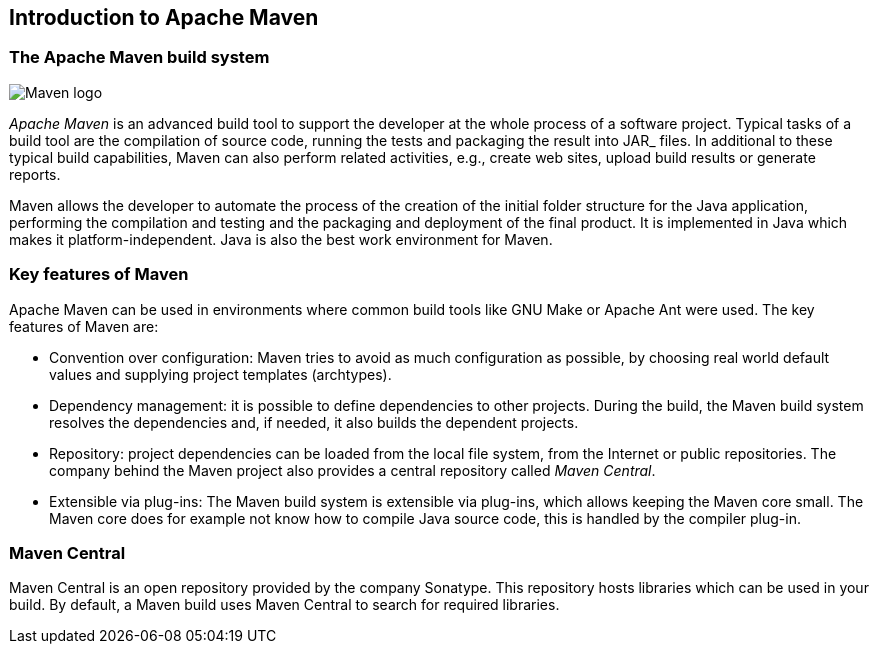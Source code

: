 [[maven_overview]]
== Introduction to Apache Maven
(((Apache Maven)))

[[maven_whatisit]]
=== The Apache Maven build system

image:maven-logo.png[Maven logo]

_Apache Maven_ is an advanced build tool to support the developer at the whole process of a software project.
Typical tasks of a	build tool are the compilation of source code, running the tests and packaging the result into JAR_ files.
In additional to these typical build capabilities, Maven can also perform related activities, e.g., create web sites, upload build results or generate reports.

Maven allows the developer to automate the process of the creation of the initial folder structure for the Java application, 
performing the compilation and testing and the packaging and deployment of the final product. 
It is implemented in Java which makes it platform-independent.
Java is also the best work environment for Maven.

[[maven_keyfeatures]]
=== Key features of Maven

Apache Maven can be used in environments where common build tools like GNU Make or Apache Ant were used.
The key features of Maven are:

* Convention over configuration: 
Maven tries to avoid as much configuration as possible, by choosing real world default values and supplying project templates (archtypes).
* Dependency management:
it is possible to define dependencies to other projects.
During the build, the Maven build system resolves the dependencies and, if needed, it also builds the dependent projects.
* Repository:
project dependencies can be loaded from the local file system, from the Internet or public repositories. 
The company behind the Maven project also provides a central repository called _Maven Central_.
* Extensible via plug-ins:
The Maven build system is extensible via plug-ins, which allows keeping the Maven core small.
The Maven core does	for example not know how to compile Java source code, this is handled by the compiler plug-in.

[[maven_central]]
=== Maven Central
(((Maven Central)))
Maven Central is an open repository provided by the company Sonatype. 
This repository hosts libraries which can be used in your build. 
By default, a Maven build uses Maven Central to search for required libraries.

